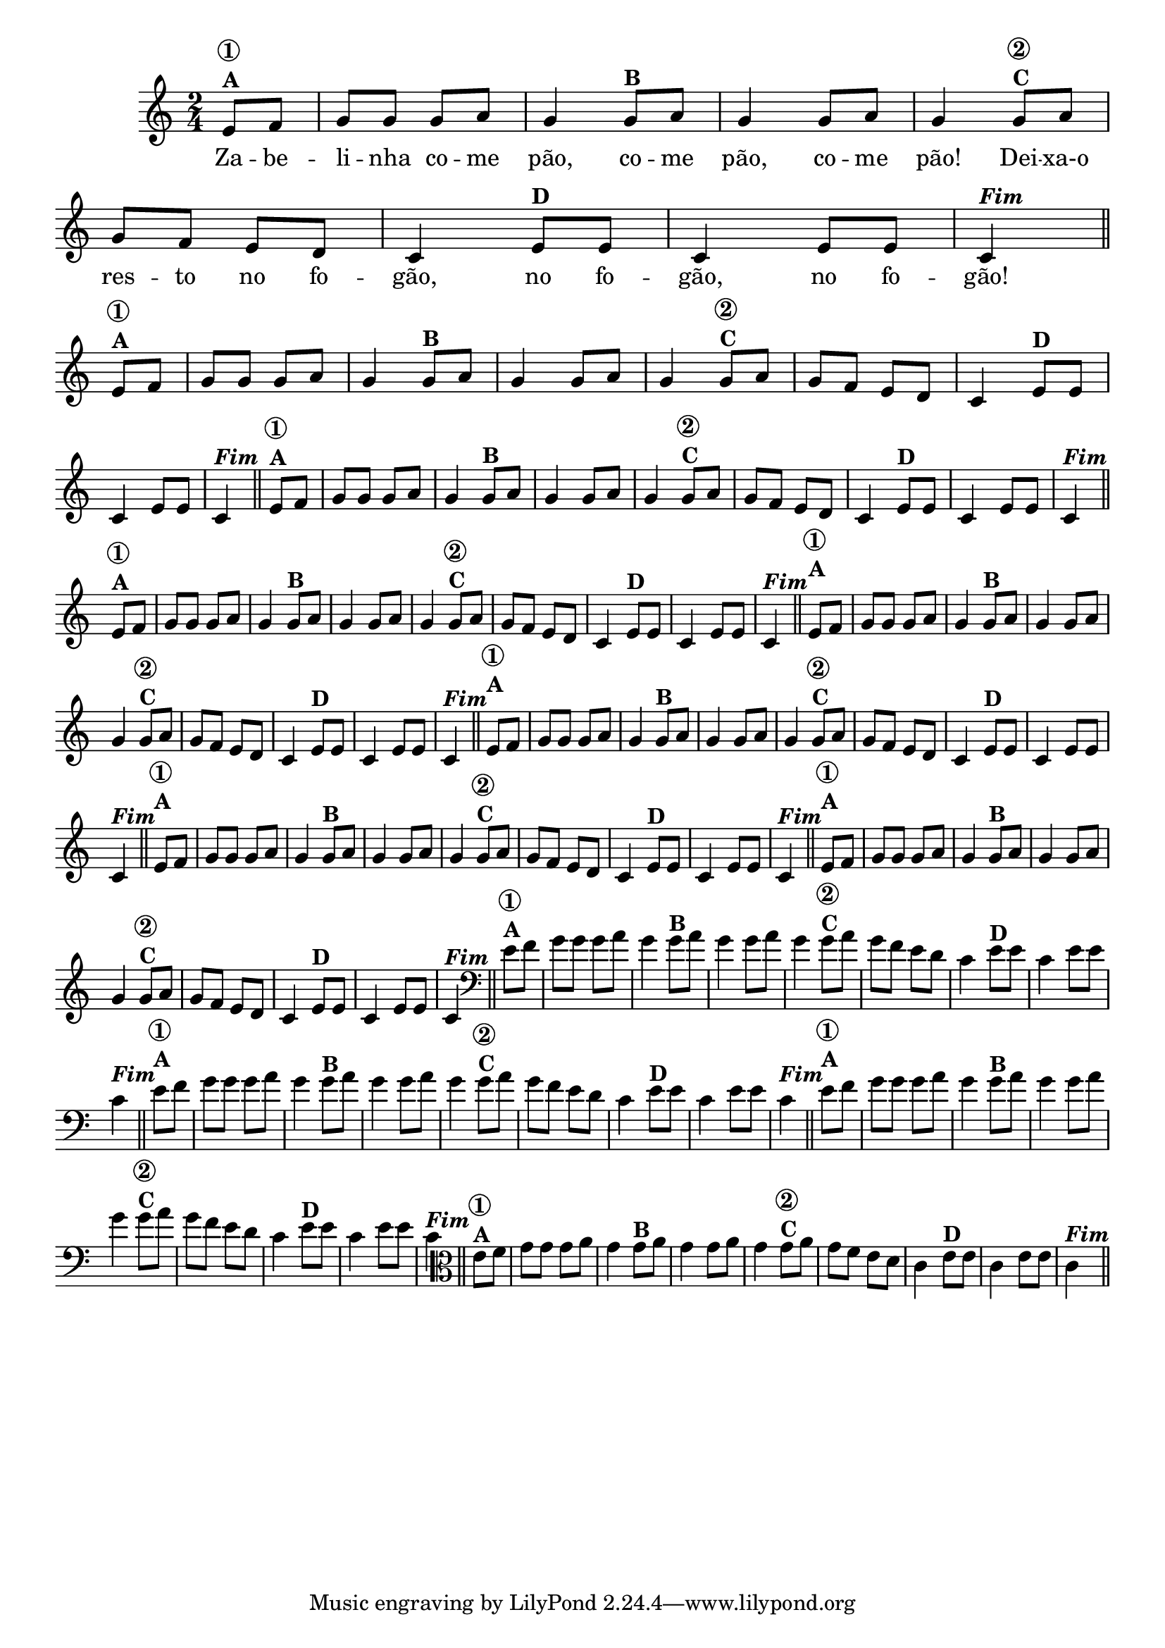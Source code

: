 % -*- coding: utf-8 -*-

\version "2.10.33"

%%#(set-global-staff-size 16)

%\header {title = "24- Variações Sobre Zabelinha"}

  
<<
  \relative c' {
    \override Score.BarNumber #'transparent = ##t
    \override Staff.TimeSignature #'style = #'()
    \time 2/4
    \key c \major
    \partial 8*2

                                % CLARINETE

    \tag #'cl {
      e8^\markup {\column {\bold {\circle {1}  A}} } f |g g g a g4 
      g8^\markup {\bold B} a g4 g8 a g4
      g8^\markup {\column {\bold {\circle {2}  C}}} a g f e d c4
      e8^\markup {\bold D} e c4 e8 e c4^\markup  { \italic \bold Fim  } \bar "||" 


    }

                                % FLAUTA

    \tag #'fl {
      e8^\markup {\column {\bold {\circle {1}  A}} } f |g g g a g4 
      g8^\markup {\bold B} a g4 g8 a g4
      g8^\markup {\column {\bold {\circle {2}  C}}} a g f e d c4
      e8^\markup {\bold D} e c4 e8 e c4^\markup  { \italic \bold Fim  } \bar "||" 


    }

                                % OBOÉ

    \tag #'ob {
      e8^\markup {\column {\bold {\circle {1}  A}} } f |g g g a g4 
      g8^\markup {\bold B} a g4 g8 a g4
      g8^\markup {\column {\bold {\circle {2}  C}}} a g f e d c4
      e8^\markup {\bold D} e c4 e8 e c4^\markup  { \italic \bold Fim  } \bar "||" 


    }

                                % SAX ALTO

    \tag #'saxa {
      e8^\markup {\column {\bold {\circle {1}  A}} } f |g g g a g4 
      g8^\markup {\bold B} a g4 g8 a g4
      g8^\markup {\column {\bold {\circle {2}  C}}} a g f e d c4
      e8^\markup {\bold D} e c4 e8 e c4^\markup  { \italic \bold Fim  } \bar "||" 


    }

                                % SAX TENOR

    \tag #'saxt {
      e8^\markup {\column {\bold {\circle {1}  A}} } f |g g g a g4 
      g8^\markup {\bold B} a g4 g8 a g4
      g8^\markup {\column {\bold {\circle {2}  C}}} a g f e d c4
      e8^\markup {\bold D} e c4 e8 e c4^\markup  { \italic \bold Fim  } \bar "||" 


    }

                                % SAX GENES

    \tag #'saxg {
      e8^\markup {\column {\bold {\circle {1}  A}} } f |g g g a g4 
      g8^\markup {\bold B} a g4 g8 a g4
      g8^\markup {\column {\bold {\circle {2}  C}}} a g f e d c4
      e8^\markup {\bold D} e c4 e8 e c4^\markup  { \italic \bold Fim  } \bar "||" 


    }

                                % TROMPETE

    \tag #'tpt {
      e8^\markup {\column {\bold {\circle {1}  A}} } f |g g g a g4 
      g8^\markup {\bold B} a g4 g8 a g4
      g8^\markup {\column {\bold {\circle {2}  C}}} a g f e d c4
      e8^\markup {\bold D} e c4 e8 e c4^\markup  { \italic \bold Fim  } \bar "||" 


    }

                                % TROMPA

    \tag #'tpa {
      e8^\markup {\column {\bold {\circle {1}  A}} } f |g g g a g4 
      g8^\markup {\bold B} a g4 g8 a g4
      g8^\markup {\column {\bold {\circle {2}  C}}} a g f e d c4
      e8^\markup {\bold D} e c4 e8 e c4^\markup  { \italic \bold Fim  } \bar "||" 


    }


                                % TROMBONE

    \tag #'tbn {
      \clef bass
      e8^\markup {\column {\bold {\circle {1}  A}} } f |g g g a g4 
      g8^\markup {\bold B} a g4 g8 a g4
      g8^\markup {\column {\bold {\circle {2}  C}}} a g f e d c4
      e8^\markup {\bold D} e c4 e8 e c4^\markup  { \italic \bold Fim  } \bar "||" 


    }

                                % TUBA MIB

    \tag #'tbamib {
      \clef bass
      e8^\markup {\column {\bold {\circle {1}  A}} } f |g g g a g4 
      g8^\markup {\bold B} a g4 g8 a g4
      g8^\markup {\column {\bold {\circle {2}  C}}} a g f e d c4
      e8^\markup {\bold D} e c4 e8 e c4^\markup  { \italic \bold Fim  } \bar "||" 


    }

                                % TUBA SIB

    \tag #'tbasib {
      \clef bass
      e8^\markup {\column {\bold {\circle {1}  A}} } f |g g g a g4 
      g8^\markup {\bold B} a g4 g8 a g4
      g8^\markup {\column {\bold {\circle {2}  C}}} a g f e d c4
      e8^\markup {\bold D} e c4 e8 e c4^\markup  { \italic \bold Fim  } \bar "||" 


    }

                                % VIOLA

    \tag #'vla {
      \clef alto
      e8^\markup {\column {\bold {\circle {1}  A}} } f |g g g a g4 
      g8^\markup {\bold B} a g4 g8 a g4
      g8^\markup {\column {\bold {\circle {2}  C}}} a g f e d c4
      e8^\markup {\bold D} e c4 e8 e c4^\markup  { \italic \bold Fim  } \bar "||" 


    }


                                % FINAL

  }
  \break
  \context Lyrics \lyricmode {
    Za8 -- be -- li -- nha co -- me pão,4 co8 -- me pão,4 co8 -- me pão!4
    Dei8 -- xa-o res -- to no fo -- gão,4 no8 fo -- gão,4 no8 fo -- gão!4

    \break
  }
  
>>
                                %\header {piece = \markup{ \bold Tema}    }
